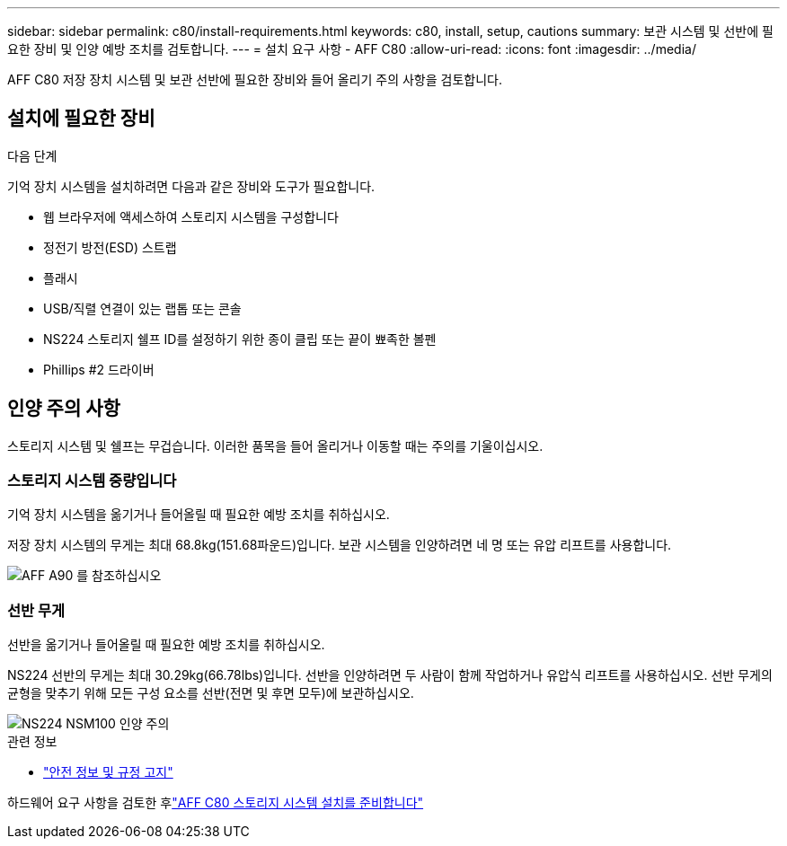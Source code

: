---
sidebar: sidebar 
permalink: c80/install-requirements.html 
keywords: c80, install, setup, cautions 
summary: 보관 시스템 및 선반에 필요한 장비 및 인양 예방 조치를 검토합니다. 
---
= 설치 요구 사항 - AFF C80
:allow-uri-read: 
:icons: font
:imagesdir: ../media/


[role="lead"]
AFF C80 저장 장치 시스템 및 보관 선반에 필요한 장비와 들어 올리기 주의 사항을 검토합니다.



== 설치에 필요한 장비

.다음 단계
기억 장치 시스템을 설치하려면 다음과 같은 장비와 도구가 필요합니다.

* 웹 브라우저에 액세스하여 스토리지 시스템을 구성합니다
* 정전기 방전(ESD) 스트랩
* 플래시
* USB/직렬 연결이 있는 랩톱 또는 콘솔
* NS224 스토리지 쉘프 ID를 설정하기 위한 종이 클립 또는 끝이 뾰족한 볼펜
* Phillips #2 드라이버




== 인양 주의 사항

스토리지 시스템 및 쉘프는 무겁습니다. 이러한 품목을 들어 올리거나 이동할 때는 주의를 기울이십시오.



=== 스토리지 시스템 중량입니다

기억 장치 시스템을 옮기거나 들어올릴 때 필요한 예방 조치를 취하십시오.

저장 장치 시스템의 무게는 최대 68.8kg(151.68파운드)입니다. 보관 시스템을 인양하려면 네 명 또는 유압 리프트를 사용합니다.

image::../media/drw_a70-90_weight_icon_ieops-1730.svg[AFF A90 를 참조하십시오]



=== 선반 무게

선반을 옮기거나 들어올릴 때 필요한 예방 조치를 취하십시오.

NS224 선반의 무게는 최대 30.29kg(66.78lbs)입니다. 선반을 인양하려면 두 사람이 함께 작업하거나 유압식 리프트를 사용하십시오. 선반 무게의 균형을 맞추기 위해 모든 구성 요소를 선반(전면 및 후면 모두)에 보관하십시오.

image::../media/drw_ns224_lifting_weight_ieops-1716.svg[NS224 NSM100 인양 주의]

.관련 정보
* https://library.netapp.com/ecm/ecm_download_file/ECMP12475945["안전 정보 및 규정 고지"^]


하드웨어 요구 사항을 검토한 후link:install-prepare.html["AFF C80 스토리지 시스템 설치를 준비합니다"]
